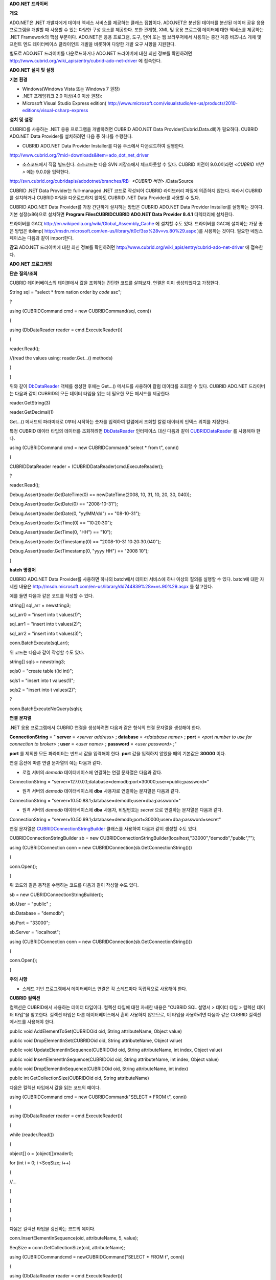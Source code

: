 
**ADO.NET**
**드라이버**

**개요**

ADO.NET은 .NET 개발자에게 데이터 액세스 서비스를 제공하는 클래스 집합이다. ADO.NET은 분산된 데이터를 분산된 데이터 공유 응용 프로그램을 개발할 때 사용할 수 있는 다양한 구성 요소를 제공한다. 또한 관계형, XML 및 응용 프로그램 데이터에 대한 액세스를 제공하는 .NET Framework의 핵심 부분이다. ADO.NET은 응용 프로그램, 도구, 언어 또는 웹 브라우저에서 사용되는 중간 계층 비즈니스 개체 및 프런트 엔드 데이터베이스 클라이언트 개발을 비롯하여 다양한 개발 요구 사항을 지원한다.

별도로 ADO.NET 드라이버를 다운로드하거나 ADO.NET 드라이버에 대한 최신 정보를 확인하려면
`http://www.cubrid.org/wiki_apis/entry/cubrid-ado-net-driver <http://www.cubrid.org/wiki_apis/entry/cubrid-ado-net-driver>`_
에 접속한다.

**ADO.NET**
**설치**
**및**
**설정**

**기본**
**환경**

*   Windows(Windows Vista 또는 Windows 7 권장)



*   .NET 프레임워크 2.0 이상(4.0 이상 권장):



*   Microsoft Visual Studio Express edition(
    `http://www.microsoft.com/visualstudio/en-us/products/2010-editions/visual-csharp-express <http://www.microsoft.com/visualstudio/en-us/products/2010-editions/visual-csharp-express>`_



**설치**
**및**
**설정**

CUBRID를 사용하는 .NET 응용 프로그램을 개발하려면 CUBRID ADO.NET Data Provider(Cubrid.Data.dll)가 필요하다. CUBRID ADO.NET Data Provider를 설치하려면 다음 중 하나를 수행한다.

*   CUBRID ADO.NET Data Provider Installer를 다음 주소에서 다운로드하여 실행한다.



`http://www.cubrid.org/?mid=downloads&item=ado_dot_net_driver <http://www.cubrid.org/?mid=downloads&item=ado_dot_net_driver>`_

*   소스코드에서 직접 빌드한다. 소스코드는 다음 SVN 저장소에서 체크아웃할 수 있다. CUBRID 버전이 9.0.0이라면
    *<CUBRID 버전>*
    에는 9.0.0을 입력한다.



http://svn.cubrid.org/cubridapis/adodotnet/branches/RB-
*<CUBRID 버전>*
/Data/Source

CUBRID .NET Data Provider는 full-managed .NET 코드로 작성되어 CUBRID 라이브러리 파일에 의존하지 않는다. 따라서 CUBRID를 설치하거나 CUBRID 파일을 다운로드하지 않아도 CUBRID .NET Data Provider를 사용할 수 있다.

CUBRID ADO.NET Data Provider를 가장 간단하게 설치하는 방법은 CUBRID ADO.NET Data Provider Installer를 실행하는 것이다. 기본 설정(x86)으로 설치하면
**Program Files\CUBRID\CUBRID ADO.NET Data Provider 8.4.1**
디렉터리에 설치된다.

드라이버를 GAC(
`http://en.wikipedia.org/wiki/Global_Assembly_Cache <http://en.wikipedia.org/wiki/global_assembly_cache>`_
에 설치할 수도 있다. 드라이버를 GAC에 설치하는 가장 좋은 방법은 tblimp(
`http://msdn.microsoft.com/en-us/library/tt0cf3sx%28v=vs.80%29.aspx <http://msdn.microsoft.com/en-us/library/tt0cf3sx%28v=vs.80%29.aspx>`_
)를 사용하는 것이다. 필요한 네임스페이스는 다음과 같이 import한다.

.. image:: /images/image88.png

**참고**
ADO.NET 드라이버에 대한 최신 정보를 확인하려면
`http://www.cubrid.org/wiki_apis/entry/cubrid-ado-net-driver <http://www.cubrid.org/wiki_apis/entry/cubrid-ado-net-driver>`_
에 접속한다.

**ADO.NET**
**프로그래밍**

**단순**
**질의/조회**

CUBRID 데이터베이스의 테이블에서 값을 조회하는 간단한 코드를 살펴보자. 연결은 이미 생성되었다고 가정한다.

String sql = "select * from nation order by `code` asc";

?

using (CUBRIDCommand cmd = new CUBRIDCommand(sql, conn))

{

using (DbDataReader reader = cmd.ExecuteReader())

{

reader.Read();

//(read the values using: reader.Get...() methods)

}

}

위와 같이
`DbDataReader <http://msdn.microsoft.com/en-us/library/system.data.common.dbdatareader.aspx>`_
객체를 생성한 후에는 Get...() 메서드를 사용하여 칼럼 데이터를 조회할 수 있다. CUBRID ADO.NET 드라이버는 다음과 같이 CUBRID의 모든 데이터 타입을 읽는 데 필요한 모든 메서드를 제공한다.

reader.GetString(3)

reader.GetDecimal(1)

Get...() 메서드의 파라미터로 0부터 시작하는 숫자를 입력하여 칼럼에서 조회할 칼럼 데이터의 인덱스 위치를 지정한다.

특정 CUBRID 데이터 타입의 데이터를 조회하려면
`DbDataReader <http://msdn.microsoft.com/en-us/library/system.data.common.dbdatareader.aspx>`_
인터페이스 대신 다음과 같이
`CUBRIDDataReader <http://www.cubrid.org/manual/api/ado.net/8.4.1/html/4d0a4cd3-4ac2-07d9-67db-097a8eb850ef.htm>`_
를 사용해야 한다.

using (CUBRIDCommand cmd = new CUBRIDCommand("select * from t", conn))

{

CUBRIDDataReader reader = (CUBRIDDataReader)cmd.ExecuteReader();

?

reader.Read();

Debug.Assert(reader.GetDateTime(0) == newDateTime(2008, 10, 31, 10, 20, 30, 040));

Debug.Assert(reader.GetDate(0) == "2008-10-31");

Debug.Assert(reader.GetDate(0, "yy/MM/dd") == "08-10-31");

Debug.Assert(reader.GetTime(0) == "10:20:30");

Debug.Assert(reader.GetTime(0, "HH") == "10");

Debug.Assert(reader.GetTimestamp(0) == "2008-10-31 10:20:30.040");

Debug.Assert(reader.GetTimestamp(0, "yyyy HH") == "2008 10");

}

**batch**
**명령어**

CUBRID ADO.NET Data Provider를 사용하면 하나의 batch에서 데이터 서비스에 하나 이상의 질의를 실행할 수 있다. batch에 대한 자세한 내용은
`http://msdn.microsoft.com/en-us/library/dd744839%28v=vs.90%29.aspx <http://msdn.microsoft.com/en-us/library/dd744839%28v=vs.90%29.aspx>`_
를 참고한다.

예를 들면 다음과 같은 코드를 작성할 수 있다.

string[] sql_arr = newstring3;

sql_arr0 = "insert into t values(1)";

sql_arr1 = "insert into t values(2)";

sql_arr2 = "insert into t values(3)";

conn.BatchExecute(sql_arr);

위 코드는 다음과 같이 작성할 수도 있다.

string[] sqls = newstring3;

sqls0 = "create table t(id int)";

sqls1 = "insert into t values(1)";

sqls2 = "insert into t values(2)";

?

conn.BatchExecuteNoQuery(sqls);

**연결**
**문자열**

.NET 응용 프로그램에서 CUBRID 연결을 생성하려면 다음과 같은 형식의 연결 문자열을 생성해야 한다.

**ConnectionString**
= "
**server**
=
*<server address>*
;
**database**
=
*<database name>*
;
**port**
=
*<port number to use for connection to broker>*
;
**user**
=
*<user name>*
;
**password**
=
*<user password>*
;"

**port**
를 제외한 모든 파라미터는 반드시 값을 입력해야 한다.
**port**
값을 입력하지 않았을 때의 기본값은
**30000**
이다.

연결 옵션에 따른 연결 문자열의 예는 다음과 같다.

*   로컬 서버의
    *demodb*
    데이터베이스에 연결하는 연결 문자열은 다음과 같다.



ConnectionString = "server=127.0.0.1;database=demodb;port=30000;user=public;password="

*   원격 서버의
    *demodb*
    데이터베이스에
    **dba**
    사용자로 연결하는 문자열은 다음과 같다.



ConnectionString = "server=10.50.88.1;database=demodb;user=dba;password="

*   원격 서버의
    *demodb*
    데이터베이스에
    **dba**
    사용자, 비밀번호는
    *secret*
    으로 연결하는 문자열은 다음과 같다.



ConnectionString = "server=10.50.99.1;database=demodb;port=30000;user=dba;password=secret"

연결 문자열은
`CUBRIDConnectionStringBuilder <http://www.cubrid.org/manual/api/ado.net/8.4.1/html/a093b61e-d064-4f4e-b007-73bc601c564c.htm>`_
클래스를 사용하여 다음과 같이 생성할 수도 있다.

CUBRIDConnectionStringBuilder sb = new CUBRIDConnectionStringBuilder(localhost,"33000","demodb","public","");

using (CUBRIDConnection conn = new CUBRIDConnection(sb.GetConnectionString()))

{

conn.Open();

}

위 코드와 같은 동작을 수행하는 코드를 다음과 같이 작성할 수도 있다.

sb = new CUBRIDConnectionStringBuilder();

sb.User = "public" ;

sb.Database = "demodb";

sb.Port = "33000";

sb.Server = "localhost";

using (CUBRIDConnection conn = new CUBRIDConnection(sb.GetConnectionString()))

{

conn.Open();

}

**주의**
**사항**

*   스레드 기반 프로그램에서 데이터베이스 연결은 각 스레드마다 독립적으로 사용해야 한다.



**CUBRID**
**컬렉션**

컬렉션은 CUBRID에서 사용하는 데이터 타입이다. 컬렉션 타입에 대한 자세한 내용은 "CUBRID SQL 설명서 > 데이터 타입 > 컬렉션 데이터 타입"을 참고한다. 컬렉션 타입은 다른 데이터베이스에서 흔히 사용하지 않으므로, 이 타입을 사용하려면 다음과 같은 CUBRID 컬렉션 메서드를 사용해야 한다.

public void AddElementToSet(CUBRIDOid oid, String attributeName, Object value)

public void DropElementInSet(CUBRIDOid oid, String attributeName, Object value)

public void UpdateElementInSequence(CUBRIDOid oid, String attributeName, int index, Object value)

public void InsertElementInSequence(CUBRIDOid oid, String attributeName, int index, Object value)

public void DropElementInSequence(CUBRIDOid oid, String attributeName, int index)

public int GetCollectionSize(CUBRIDOid oid, String attributeName)

다음은 컬렉션 타입에서 값을 읽는 코드의 예이다.

using (CUBRIDCommand cmd = new CUBRIDCommand("SELECT * FROM t", conn))

{

using (DbDataReader reader = cmd.ExecuteReader())

{

while (reader.Read())

{

object[] o = (object[])reader0;

for (int i = 0; i <SeqSize; i++)

{

//...

}

}

}

}

다음은 컬렉션 타입을 갱신하는 코드의 예이다.

conn.InsertElementInSequence(oid, attributeName, 5, value);

SeqSize = conn.GetCollectionSize(oid, attributeName);

using (CUBRIDCommandcmd = newCUBRIDCommand("SELECT * FROM t", conn))

{

using (DbDataReader reader = cmd.ExecuteReader())

{

while (reader.Read())

{

int[] expected = { 7, 1, 2, 3, 7, 4, 5, 6 };

object[] o = (object[])reader0;

}

}

}

conn.DropElementInSequence(oid, attributeName, 5);

SeqSize = conn.GetCollectionSize(oid, attributeName);

**BLOB/CLOB**
**사용**

CUBRID 2008 R4.0(8.4.0) 이상 버전에서는 GLO 데이터 타입을 더 이상 사용하지 않고 BLOB, CLOB와 같은 LOB 데이터 타입을 사용한다. 이 데이터 타입은 다른 데이터베이스에서 흔히 사용하지 않으므로, 이 타입을 사용하려면 CUBRID ADO.NET Data Provider가 제공하는 메서드를 사용해야 한다.

다음은 BLOB 데이터를 읽는 코드의 예이다.

CUBRIDCommand cmd = new CUBRIDCommand(sql, conn);

DbDataReader reader = cmd.ExecuteReader();

while (reader.Read())

{

CUBRIDBlobbImage = (CUBRIDBlob)reader0;

byte[] bytes = newbyte(int)bImage.BlobLength;

bytes = bImage.getBytes(1, (int)bImage.BlobLength);

//...

}

다음은 CLOB 데이터를 갱신하는 코드의 예이다.

string sql = "UPDATE t SET c = ?";

CUBRIDCommandcmd = new CUBRIDCommand(sql, conn);

?

CUBRIDClobClob = new CUBRIDClob(conn);

str = conn.ConnectionString; //Use the ConnectionString for testing

?

Clob.setString(1, str);

CUBRIDParameter param = new CUBRIDParameter();

param.ParameterName = "?";

param.CUBRIDDataType = CUBRIDDataType.CCI_U_TYPE_CLOB;

param.Value = Clob;

cmd.Parameters.Add(param);

cmd.ExecuteNonQuery();

**CUBRID**
**메타데이터**
**지원**

CUBRID ADO.NET Data Provider는 데이터베이스 메타데이터를 지원하는 메서드를 제공한다. 메타데이터를 지원하는 메서드는
`CUBRIDSchemaProvider <http://www.cubrid.org/manual/api/ado.net/8.4.1/html/d5aac1e7-a7e6-4b37-6d49-7fcf1502436e.htm>`_
클래스에 구현되어 있다.

public DataTable GetDatabases(string[] filters)

public DataTable GetTables(string[] filters)

public DataTable GetViews(string[] filters)

public DataTable GetColumns(string[] filters)

public DataTable GetIndexes(string[] filters)

public DataTable GetIndexColumns(string[] filters)

public DataTable GetExportedKeys(string[] filters)

public DataTable GetCrossReferenceKeys(string[] filters)

public DataTable GetForeignKeys(string[] filters)

public DataTable GetUsers(string[] filters)

public DataTable GetProcedures(string[] filters)

public static DataTable GetDataTypes()

public static DataTable GetReservedWords()

public static String[] GetNumericFunctions()

public static String[] GetStringFunctions()

public DataTable GetSchema(string collection, string[] filters)

다음은 데이터베이스에서 테이블의 목록을 얻는 코드의 예이다.

CUBRIDSchemaProvider schema = new CUBRIDSchemaProvider(conn);

DataTable dt = schema.GetTables(newstring[] { "%" });

?

Debug.Assert(dt.Columns.Count == 3);

Debug.Assert(dt.Rows.Count == 10);

?

Debug.Assert(dt.Rows00.ToString() == "demodb");

Debug.Assert(dt.Rows01.ToString() == "demodb");

Debug.Assert(dt.Rows02.ToString() == "stadium");

?

Get the list of Foreign Keys in a table:

?

CUBRIDSchemaProvider schema = new CUBRIDSchemaProvider(conn);

DataTable dt = schema.GetForeignKeys(newstring[] { "game" });

?

Debug.Assert(dt.Columns.Count == 9);

Debug.Assert(dt.Rows.Count == 2);

?

Debug.Assert(dt.Rows00.ToString() == "athlete");

Debug.Assert(dt.Rows01.ToString() == "code");

Debug.Assert(dt.Rows02.ToString() == "game");

Debug.Assert(dt.Rows03.ToString() == "athlete_code");

Debug.Assert(dt.Rows04.ToString() == "1");

Debug.Assert(dt.Rows05.ToString() == "1");

Debug.Assert(dt.Rows06.ToString() == "1");

Debug.Assert(dt.Rows07.ToString() == "fk_game_athlete_code");

Debug.Assert(dt.Rows08.ToString() == "pk_athlete_code");

다음은 테이블의 인덱스 목록을 얻는 코드의 예이다.

CUBRIDSchemaProvider schema = new CUBRIDSchemaProvider(conn);

DataTable dt = schema.GetIndexes(newstring[] { "game" });

?

Debug.Assert(dt.Columns.Count == 9);

Debug.Assert(dt.Rows.Count == 5);

?

Debug.Assert(dt.Rows32.ToString() == "pk_game_host_year_event_code_athlete_code"); //Index name

Debug.Assert(dt.Rows34.ToString() == "True"); //Is it a PK?

**DataTable**
**지원**

`DataTable <http://msdn.microsoft.com/en-us/library/system.data.datatable.aspx>`_
은 ADO.NET에서 가장 중심이 되는 객체로, CUBRID ADO.NET Data Provider는 다음과 같은 기능을 지원한다.

*   `DataTable <http://msdn.microsoft.com/en-us/library/system.data.datatable.aspx>`_
    데이터 채우기



*   기본 제공 명령어 구조:
    **INSERT**
    ,
    **UPDATE**
    ,
    **DELETE**



*   칼럼 메타데이터/속성



*   `DataSet <http://msdn.microsoft.com/en-us/library/system.data.dataset.aspx>`_
    ,
    `DataView <http://msdn.microsoft.com/en-us/library/system.data.dataview.aspx>`_
    상호 연결



칼럼 속성을 얻는 코드의 예는 다음과 같다.

String sql = "select * from nation";

CUBRIDDataAdapter da = new CUBRIDDataAdapter();

da.SelectCommand = new CUBRIDCommand(sql, conn);

DataTable dt = newDataTable("nation");

da.FillSchema(dt, SchemaType.Source);//To retrieve all the column properties you have to use the FillSchema() method

?

Debug.Assert(dt.Columns0.ColumnName == "code");

Debug.Assert(dt.Columns0.AllowDBNull == false);

Debug.Assert(dt.Columns0.DefaultValue.ToString() == "");

Debug.Assert(dt.Columns0.Unique == true);

Debug.Assert(dt.Columns0.DataType == typeof(System.String));

Debug.Assert(dt.Columns0.Ordinal == 0);

Debug.Assert(dt.Columns0.Table == dt);

**INSERT**
문 지원 기능을 이용하여 테이블에 값을 삽입하는 코드의 예는 다음과 같다.

String sql = " select * from nation order by `code` asc";

using (CUBRIDDataAdapter da = new CUBRIDDataAdapter(sql, conn))

{

using (CUBRIDDataAdapter daCmd = new CUBRIDDataAdapter(sql, conn))

??{

CUBRIDCommandBuildercmdBuilder = new CUBRIDCommandBuilder(daCmd);

da.InsertCommand = cmdBuilder.GetInsertCommand();

??}

?

DataTable dt = newDataTable("nation");

??da.Fill(dt);

?

DataRow newRow = dt.NewRow();

??newRow"code" = "ZZZ";

??newRow"name" = "ABCDEF";

??newRow"capital" = "MyXYZ";

??newRow"continent" = "QWERTY";

??dt.Rows.Add(newRow);

da.Update(dt);

**트랜잭션**

CUBRID ADO.NET Data Provider는 직접 SQL 트랜잭션(direct-SQL transaction)과 비슷한 방법으로 트랜잭션 지원을 구현한다. 다음은 트랜잭션을 사용하는 코드의 예이다.

conn.BeginTransaction();

?

string sql = "create table t(idx integer)";

using (CUBRIDCommand command = new CUBRIDCommand(sql, conn))

{

command.ExecuteNonQuery();

}

?

conn.Rollback();

?

conn.BeginTransaction();

?

sql = "create table t(idx integer)";

using (CUBRIDCommand command = new CUBRIDCommand(sql, conn))

{

command.ExecuteNonQuery();

}

?

conn.Commit();

**파라미터**
**사용**

CUBRID에서는 위치 기반 파라미터만 지원하며 명명된 파라미터는 지원하지 않으므로, CUBRID ADO.NET Data Provider는 위치 기반 파라미터 지원을 구현한다. 파라미터 이름은 자유롭게 사용할 수 있으며 파라미터 이름 앞에는 물음표 기호를 붙여야 한다. 파라미터를 선언하고 초기화할 때 반드시 파라미터의 순서를 지켜야 한다.

다음은 파라미터를 사용하여 SQL문을 실행하는 코드의 예이다. 다음 코드에서 중요한 것은
**Add**
() 메서드가 호출되는 순서이다.

using (CUBRIDCommand cmd = new CUBRIDCommand("insert into t values(?, ?)", conn))

{

CUBRIDParameter p1 = new CUBRIDParameter("?p1", CUBRIDDataType.CCI_U_TYPE_INT);

p1.Value = 1;

cmd.Parameters.Add(p1);

?

CUBRIDParameter p2 = new CUBRIDParameter("?p2", CUBRIDDataType.CCI_U_TYPE_STRING);

p2.Value = "abc";

cmd.Parameters.Add(p2);

?

cmd.ExecuteNonQuery();

}

**오류**
**코드**
**및**
**메시지**

다음은 CUBRID ADO.NET Data Provider를 사용하면서 오류가 발생할 때 나타나는 오류이다.

+--------------+------------------------+-----------------------------------------------------------------------+
| **오류 코드 번호** | **오류 코드**              | **오류 메시지**                                                            |
|              |                        |                                                                       |
+--------------+------------------------+-----------------------------------------------------------------------+
| 0            | ER_NO_ERROR            | "No Error"                                                            |
|              |                        |                                                                       |
+--------------+------------------------+-----------------------------------------------------------------------+
| 1            | ER_NOT_OBJECT          | "Index's Column is Not Object"                                        |
|              |                        |                                                                       |
+--------------+------------------------+-----------------------------------------------------------------------+
| 2            | ER_DBMS                | "Server error"                                                        |
|              |                        |                                                                       |
+--------------+------------------------+-----------------------------------------------------------------------+
| 3            | ER_COMMUNICATION       | "Cannot communicate with the broker"                                  |
|              |                        |                                                                       |
+--------------+------------------------+-----------------------------------------------------------------------+
| 4            | ER_NO_MORE_DATA        | "Invalid dataReader position"                                         |
|              |                        |                                                                       |
+--------------+------------------------+-----------------------------------------------------------------------+
| 5            | ER_TYPE_CONVERSION     | "DataType conversion error"                                           |
|              |                        |                                                                       |
+--------------+------------------------+-----------------------------------------------------------------------+
| 6            | ER_BIND_INDEX          | "Missing or invalid position of the bind variable provided"           |
|              |                        |                                                                       |
+--------------+------------------------+-----------------------------------------------------------------------+
| 7            | ER_NOT_BIND            | "Attempt to execute the query when not all the parameters are binded" |
|              |                        |                                                                       |
+--------------+------------------------+-----------------------------------------------------------------------+
| 8            | ER_WAS_NULL            | "Internal Error: NULL value"                                          |
|              |                        |                                                                       |
+--------------+------------------------+-----------------------------------------------------------------------+
| 9            | ER_COLUMN_INDEX        | "Column index is out of range"                                        |
|              |                        |                                                                       |
+--------------+------------------------+-----------------------------------------------------------------------+
| 10           | ER_TRUNCATE            | "Data is truncated because receive buffer is too small"               |
|              |                        |                                                                       |
+--------------+------------------------+-----------------------------------------------------------------------+
| 11           | ER_SCHEMA_TYPE         | "Internal error: Illegal schema paramCUBRIDDataType"                  |
|              |                        |                                                                       |
+--------------+------------------------+-----------------------------------------------------------------------+
| 12           | ER_FILE                | "File access failed"                                                  |
|              |                        |                                                                       |
+--------------+------------------------+-----------------------------------------------------------------------+
| 13           | ER_CONNECTION          | "Cannot connect to a broker"                                          |
|              |                        |                                                                       |
+--------------+------------------------+-----------------------------------------------------------------------+
| 14           | ER_ISO_TYPE            | "Unknown transaction isolation level"                                 |
|              |                        |                                                                       |
+--------------+------------------------+-----------------------------------------------------------------------+
| 15           | ER_ILLEGAL_REQUEST     | "Internal error: The requested information is not available"          |
|              |                        |                                                                       |
+--------------+------------------------+-----------------------------------------------------------------------+
| 16           | ER_INVALID_ARGUMENT    | "The argument is invalid"                                             |
|              |                        |                                                                       |
+--------------+------------------------+-----------------------------------------------------------------------+
| 17           | ER_IS_CLOSED           | "Connection or Statement might be closed"                             |
|              |                        |                                                                       |
+--------------+------------------------+-----------------------------------------------------------------------+
| 18           | ER_ILLEGAL_FLAG        | "Internal error: Invalid argument"                                    |
|              |                        |                                                                       |
+--------------+------------------------+-----------------------------------------------------------------------+
| 19           | ER_ILLEGAL_DATA_SIZE   | "Cannot communicate with the broker or received invalid packet"       |
|              |                        |                                                                       |
+--------------+------------------------+-----------------------------------------------------------------------+
| 20           | ER_NO_MORE_RESULT      | "No More Result"                                                      |
|              |                        |                                                                       |
+--------------+------------------------+-----------------------------------------------------------------------+
| 21           | ER_OID_IS_NOT_INCLUDED | "This ResultSet do not include the OID"                               |
|              |                        |                                                                       |
+--------------+------------------------+-----------------------------------------------------------------------+
| 22           | ER_CMD_IS_NOT_INSERT   | "Command is not insert"                                               |
|              |                        |                                                                       |
+--------------+------------------------+-----------------------------------------------------------------------+
| 23           | ER_UNKNOWN             | "Error"                                                               |
|              |                        |                                                                       |
+--------------+------------------------+-----------------------------------------------------------------------+

**NHibernate**

CUBRID ADO.NET Data Provider를 사용하면 NHibernate에서 CUBRID 데이터베이스를 사용할 수 있다. 이에 대한 자세한 내용은
`http://www.cubrid.org/wiki_apis/entry/cubrid-nhibernate-tutorial <http://www.cubrid.org/wiki_apis/entry/cubrid-nhibernate-tutorial>`_
를 참고한다.

**Java**
**저장**
**프로시저**

.NET에서 Java 저장 프로시저를 사용하는 방법은
`http://www.cubrid.org/?mid=forum&category=195532&document_srl=358924 <http://www.cubrid.org/?mid=forum&category=195532&document_srl=358924>`_
를 참고한다.

**참고**
ADO.NET 드라이버에 대한 최신 정보를 확인하려면
`http://www.cubrid.org/wiki_apis/entry/cubrid-ado-net-driver <http://www.cubrid.org/wiki_apis/entry/cubrid-ado-net-driver>`_
에 접속한다.

**ADO.NET API**

ADO.NET API에 대한 자세한 내용은 CUBRID ADO.NET Driver 문서(
`http://www.cubrid.org/manual/api/ado.net/8.4.1/Index.html <http://www.cubrid.org/manual/api/ado.net/8.4.1/Index.html>`_
)를 참고한다.

**참고**
CCI 드라이버에 대한 최신 정보를 확인하려면
`http://www.cubrid.org/wiki_apis/entry/cubrid-ado-net-driver <http://www.cubrid.org/wiki_apis/entry/cubrid-ado-net-driver>`_
에 접속한다.
